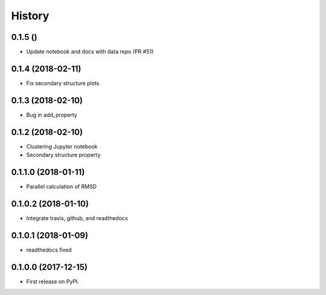 =======
History
=======

0.1.5 ()
--------

* Update notebook and docs with data repo (PR #51)

0.1.4 (2018-02-11)
------------------

* Fix secondary structure plots

0.1.3 (2018-02-10)
------------------

* Bug in add_property

0.1.2 (2018-02-10)
------------------

* Clustering Jupyter notebook
* Secondary structure property

0.1.1.0 (2018-01-11)
--------------------

* Parallel calculation of RMSD


0.1.0.2 (2018-01-10)
--------------------

* Integrate travis, github, and readthedocs


0.1.0.1 (2018-01-09)
--------------------

* readthedocs fixed

0.1.0.0 (2017-12-15)
--------------------

* First release on PyPI.


